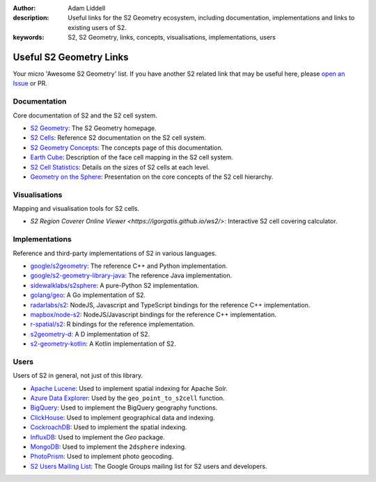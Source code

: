 :author: Adam Liddell
:description:
    Useful links for the S2 Geometry ecosystem, including documentation, implementations and links
    to existing users of S2.
:keywords: S2, S2 Geometry, links, concepts, visualisations, implementations, users

Useful S2 Geometry Links
========================

Your micro 'Awesome S2 Geometry' list. If you have another S2 related link that may be useful here,
please `open an Issue <https://github.com/aaliddell/s2cell/issues/new>`__ or PR.


Documentation
-------------

Core documentation of S2 and the S2 cell system.

- `S2 Geometry <https://s2geometry.io/>`__: The S2 Geometry homepage.
- `S2 Cells <https://s2geometry.io/devguide/s2cell_hierarchy>`__: Reference S2 documentation on the
  S2 cell system.
- `S2 Geometry Concepts <https://docs.s2cell.aliddell.com/en/stable/s2_concepts.html>`__: The concepts page of this documentation.
- `Earth Cube <https://s2geometry.io/resources/earthcube>`__: Description of the face cell mapping
  in the S2 cell system.
- `S2 Cell Statistics <https://s2geometry.io/resources/s2cell_statistics>`__: Details on the sizes
  of S2 cells at each level.
- `Geometry on the Sphere <https://docs.google.com/presentation/d/1Hl4KapfAENAOf4gv-pSngKwvS_jwNVHRPZTTDzXXn6Q/view>`__:
  Presentation on the core concepts of the S2 cell hierarchy.


Visualisations
--------------

Mapping and visualisation tools for S2 cells.

- `S2 Region Coverer Online Viewer <https://igorgatis.github.io/ws2/>`: Interactive S2 cell covering calculator.


Implementations
---------------

Reference and third-party implementations of S2 in various languages.

- `google/s2geometry <https://github.com/google/s2geometry>`__: The reference C++ and Python
  implementation.
- `google/s2-geometry-library-java <https://github.com/google/s2-geometry-library-java>`__: The
  reference Java implementation.
- `sidewalklabs/s2sphere <https://github.com/sidewalklabs/s2sphere>`__: A pure-Python S2
  implementation.
- `golang/geo <https://github.com/golang/geo>`__: A Go implementation of S2.
- `radarlabs/s2 <https://github.com/radarlabs/s2>`__: NodeJS, Javascript and TypeScript bindings for
  the reference C++ implementation.
- `mapbox/node-s2 <https://github.com/mapbox/node-s2>`__: NodeJS/Javascript bindings for the
  reference C++ implementation.
- `r-spatial/s2 <https://github.com/r-spatial/s2/>`__: R bindings for the reference implementation.
- `s2geometry-d <https://code.dlang.org/packages/s2geometry-d>`__: A D implementation of S2.
- `s2-geometry-kotlin <https://github.com/Enovea/s2-geometry-kotlin>`__: A Kotlin implementation of S2.


Users
-----

Users of S2 in general, not just of this library.

- `Apache Lucene <https://lucene.apache.org/>`__: Used to implement spatial indexing for Apache
  Solr.
- `Azure Data Explorer <https://docs.microsoft.com/en-us/azure/data-explorer/kusto/query/geo-point-to-s2cell-function>`__:
  Used by the ``geo_point_to_s2cell`` function.
- `BigQuery <https://cloud.google.com/bigquery/docs/reference/standard-sql/geography_functions>`__:
  Used to implement the BigQuery geography functions.
- `ClickHouse <https://clickhouse.com/docs/en/sql-reference/functions/geo/s2/>`__: Used to implement
  geographical data and indexing.
- `CockroachDB <https://www.cockroachlabs.com/docs/v20.2/spatial-indexes.html>`__: Used to
  implement the spatial indexing.
- `InfluxDB <https://docs.influxdata.com/influxdb/cloud/query-data/flux/geo/shape-geo-data/#generate-s2-cell-id-tokens>`__:
  Used to implement the `Geo` package.
- `MongoDB <https://docs.mongodb.com/manual/core/2dsphere/>`__: Used to implement the ``2dsphere``
  indexing.
- `PhotoPrism <https://docs.photoprism.org/developer-guide/metadata/geocoding/>`__: Used to
  implement photo geocoding.
- `S2 Users Mailing List <https://groups.google.com/g/s2geometry-io?pli=1>`__: The Google Groups
  mailing list for S2 users and developers.
